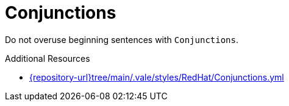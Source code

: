 :navtitle: Conjunctions
:keywords: reference, rule, Conjunctions

= Conjunctions

Do not overuse beginning sentences with `Conjunctions`.

.Additional Resources

* link:{repository-url}tree/main/.vale/styles/RedHat/Conjunctions.yml[]

